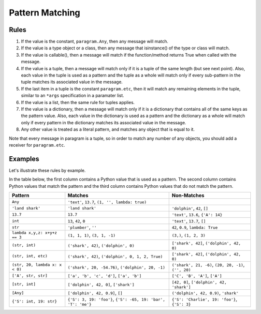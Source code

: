 Pattern Matching
================

Rules
-----

#. If the value is the constant, ``paragram.Any``, then any message will match.
#. If the value is a type object or a class, then any message that isinstance()
   of the type or class will match.
#. If the value is callable(), then a message will match if the function/method
   returns True when called with the message.
#. If the value is a tuple, then a message will match only if it is a tuple of
   the same length (but see next point). Also, each value in the tuple is used
   as a pattern and the tuple as a whole will match only if every sub-pattern in
   the tuple matches its associated value in the message.
#. If the last item in a tuple is the constant ``paragram.etc``, then it will
   match any remaining elements in the tuple, similar to an ``*args``
   specification in a paramater list.
#. If the value is a list, then the same rule for tuples applies.
#. If the value is a dictionary, then a message will match only if it is a
   dictionary that contains all of the same keys as the pattern value. Also,
   each value in the dictionary is used as a pattern and the dictionary as a
   whole will match only if every pattern in the dictionary matches its
   associated value in the message.
#. Any other value is treated as a literal pattern, and matches any object that
   is equal to it.

Note that every message in paragram is a tuple, so in order to match any number
of any objects, you should add a receiver for ``paragram.etc``.

Examples
--------

Let's illustrate these rules by example.

In the table below, the first column contains a Python value that is used as a pattern.
The second column contains Python values that match the pattern and the third column contains Python values that do not match the pattern.

=================================  =============================================================  =====================================================
Pattern                            Matches                                                        Non-Matches
=================================  =============================================================  =====================================================
``Any``                            ``'text'``, ``13.7``, ``(1, '', lambda: true)``
``'land shark'``                   ``'land shark'``                                               ``'dolphin'``, ``42``, ``[]``
``13.7``                           ``13.7``                                                       ``'text'``, ``13.6``, ``{'A': 14}``
``int``                            ``13``, ``42``, ``0``                                          ``'text'``, ``13.7``, ``[]``
``str``                            ``'plumber'``, ``''``                                          ``42``, ``0.9``, ``lambda: True``
``lambda x,y,z: x+y+z == 3``       ``(1, 1, 1)``, ``(3, 1, -1)``                                  ``(3,)``, ``(1, 2, 3)``
``(str, int)``                     ``('shark', 42)``, ``('dolphin', 0)``                          ``['shark', 42]``, ``('dolphin', 42, 0)``
``(str, int, etc)``                ``('shark', 42)``, ``('dolphin', 0, 1, 2, True)``              ``['shark', 42]``, ``('dolphin', 42, 0)``
``(str, 20, lambda x: x < 0)``     ``('shark', 20, -54.76)``, ``('dolphin', 20, -1)``             ``('shark', 21, -6)``, ``(20, 20, -1)``, ``('', 20)``
``['A', str, str]``                ``['a', 'b', 'c', 'd']``, ``['a', 'b']``                       ``['C', 'B', 'A']``, ``['A']``
``[str, int]``                     ``['dolphin', 42, 0]``, ``['shark']``                          ``[42, 0]``, ``['dolphin', 42, 'shark']``
``[Any]``                          ``['dolphin', 42, 0.9]``, ``[]``                               ``('dolphin', 42, 0.9)``, ``'shark'``
``{'S': int, 19: str}``            ``{'S': 3, 19: 'foo'}``, ``{'S': -65, 19: 'bar', 'T': 'me'}``  ``{'S': 'Charlie', 19: 'foo'}``, ``{'S': 3}``
=================================  =============================================================  =====================================================
